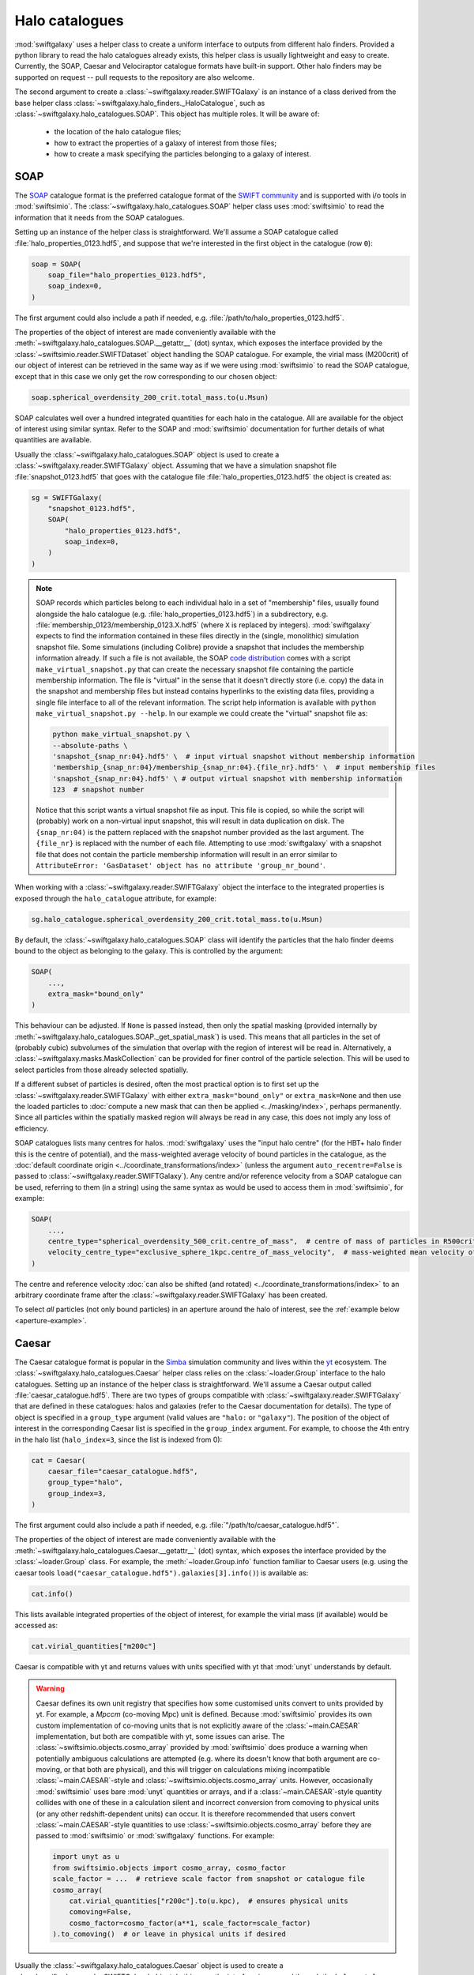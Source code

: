 Halo catalogues
===============

:mod:`swiftgalaxy` uses a helper class to create a uniform interface to outputs from different halo finders. Provided a python library to read the halo catalogues already exists, this helper class is usually lightweight and easy to create. Currently, the SOAP, Caesar and Velociraptor catalogue formats have built-in support. Other halo finders may be supported on request -- pull requests to the repository are also welcome.

The second argument to create a :class:`~swiftgalaxy.reader.SWIFTGalaxy` is an instance of a class derived from the base helper class :class:`~swiftgalaxy.halo_finders._HaloCatalogue`, such as :class:`~swiftgalaxy.halo_catalogues.SOAP`. This object has multiple roles. It will be aware of:

  + the location of the halo catalogue files;
  + how to extract the properties of a galaxy of interest from those files;
  + how to create a mask specifying the particles belonging to a galaxy of interest.

SOAP
----

The `SOAP`_ catalogue format is the preferred catalogue format of the `SWIFT community`_ and is supported with i/o tools in :mod:`swiftsimio`. The :class:`~swiftgalaxy.halo_catalogues.SOAP` helper class uses :mod:`swiftsimio` to read the information that it needs from the SOAP catalogues.

.. _SWIFT community: https://github.com/SWIFTSIM
.. _SOAP: https://github.com/SWIFTSIM/SOAP

Setting up an instance of the helper class is straightforward. We'll assume a SOAP catalogue called :file:`halo_properties_0123.hdf5`, and suppose that we're interested in the first object in the catalogue (row ``0``):

.. code-block:: python

    soap = SOAP(
        soap_file="halo_properties_0123.hdf5",
	soap_index=0,
    )

The first argument could also include a path if needed, e.g. :file:`/path/to/halo_properties_0123.hdf5`.

The properties of the object of interest are made conveniently available with the :meth:`~swiftgalaxy.halo_catalogues.SOAP.__getattr__` (dot) syntax, which exposes the interface provided by the :class:`~swiftsimio.reader.SWIFTDataset` object handling the SOAP catalogue. For example, the virial mass (M200crit) of our object of interest can be retrieved in the same way as if we were using :mod:`swiftsimio` to read the SOAP catalogue, except that in this case we only get the row corresponding to our chosen object:

.. code-block:: python

    soap.spherical_overdensity_200_crit.total_mass.to(u.Msun)

SOAP calculates well over a hundred integrated quantities for each halo in the catalogue. All are available for the object of interest using similar syntax. Refer to the SOAP and :mod:`swiftsimio` documentation for further details of what quantities are available.
    
Usually the :class:`~swiftgalaxy.halo_catalogues.SOAP` object is used to create a :class:`~swiftgalaxy.reader.SWIFTGalaxy` object. Assuming that we have a simulation snapshot file :file:`snapshot_0123.hdf5` that goes with the catalogue file :file:`halo_properties_0123.hdf5` the object is created as:

.. code-block:: python

    sg = SWIFTGalaxy(
        "snapshot_0123.hdf5",
	SOAP(
	    "halo_properties_0123.hdf5",
	    soap_index=0,
	)
    )

.. note::

   SOAP records which particles belong to each individual halo in a set of "membership" files, usually found alongside the halo catalogue (e.g. :file:`halo_properties_0123.hdf5`) in a subdirectory, e.g. :file:`membership_0123/membership_0123.X.hdf5` (where ``X`` is replaced by integers). :mod:`swiftgalaxy` expects to find the information contained in these files directly in the (single, monolithic) simulation snapshot file. Some simulations (including Colibre) provide a snapshot that includes the membership information already. If such a file is not available, the SOAP `code distribution`_ comes with a script ``make_virtual_snapshot.py`` that can create the necessary snapshot file containing the particle membership information. The file is "virtual" in the sense that it doesn't directly store (i.e. copy) the data in the snapshot and membership files but instead contains hyperlinks to the existing data files, providing a single file interface to all of the relevant information. The script help information is available with ``python make_virtual_snapshot.py --help``. In our example we could create the "virtual" snapshot file as:

   .. code-block:: bash

       python make_virtual_snapshot.py \
       --absolute-paths \
       'snapshot_{snap_nr:04}.hdf5' \  # input virtual snapshot without membership information
       'membership_{snap_nr:04}/membership_{snap_nr:04}.{file_nr}.hdf5' \  # input membership files
       'snapshot_{snap_nr:04}.hdf5' \ # output virtual snapshot with membership information
       123  # snapshot number

   Notice that this script wants a virtual snapshot file as input. This file is copied, so while the script will (probably) work on a non-virtual input snapshot, this will result in data duplication on disk. The ``{snap_nr:04)`` is the pattern replaced with the snapshot number provided as the last argument. The ``{file_nr}`` is replaced with the number of each file. Attempting to use :mod:`swiftgalaxy` with a snapshot file that does not contain the particle membership information will result in an error similar to ``AttributeError: 'GasDataset' object has no attribute 'group_nr_bound'``.

.. _code distribution: https://github.com/SWIFTSIM/SOAP

When working with a :class:`~swiftgalaxy.reader.SWIFTGalaxy` object the interface to the integrated properties is exposed through the ``halo_catalogue`` attribute, for example:

.. code-block:: python

    sg.halo_catalogue.spherical_overdensity_200_crit.total_mass.to(u.Msun)

By default, the :class:`~swiftgalaxy.halo_catalogues.SOAP` class will identify the particles that the halo finder deems bound to the object as belonging to the galaxy. This is controlled by the argument:

.. code-block:: python

    SOAP(
        ...,
	extra_mask="bound_only"
    )

This behaviour can be adjusted. If ``None`` is passed instead, then only the spatial masking (provided internally by :meth:`~swiftgalaxy.halo_catalogues.SOAP._get_spatial_mask`) is used. This means that all particles in the set of (probably cubic) subvolumes of the simulation that overlap with the region of interest will be read in. Alternatively, a :class:`~swiftgalaxy.masks.MaskCollection` can be provided for finer control of the particle selection. This will be used to select particles from those already selected spatially.

If a different subset of particles is desired, often the most practical option is to first set up the :class:`~swiftgalaxy.reader.SWIFTGalaxy` with either ``extra_mask="bound_only"`` or ``extra_mask=None`` and then use the loaded particles to :doc:`compute a new mask that can then be applied <../masking/index>`, perhaps permanently. Since all particles within the spatially masked region will always be read in any case, this does not imply any loss of efficiency.

SOAP catalogues lists many centres for halos. :mod:`swiftgalaxy` uses the "input halo centre" (for the HBT+ halo finder this is the centre of potential), and the mass-weighted average velocity of bound particles in the catalogue, as the :doc:`default coordinate origin <../coordinate_transformations/index>` (unless the argument ``auto_recentre=False`` is passed to :class:`~swiftgalaxy.reader.SWIFTGalaxy`). Any centre and/or reference velocity from a SOAP catalogue can be used, referring to them (in a string) using the same syntax as would be used to access them in :mod:`swiftsimio`, for example:

.. code-block:: python

    SOAP(
        ...,
	centre_type="spherical_overdensity_500_crit.centre_of_mass",  # centre of mass of particles in R500crit
	velocity_centre_type="exclusive_sphere_1kpc.centre_of_mass_velocity",  # mass-weighted mean velocity of particles in central 1kpc
    )

The centre and reference velocity :doc:`can also be shifted (and rotated) <../coordinate_transformations/index>` to an arbitrary coordinate frame after the :class:`~swiftgalaxy.reader.SWIFTGalaxy` has been created.

To select *all* particles (not only bound particles) in an aperture around the halo of interest, see the :ref:`example below <aperture-example>`.

Caesar
------

The Caesar catalogue format is popular in the Simba_ simulation community and lives within the yt_ ecosystem. The :class:`~swiftgalaxy.halo_catalogues.Caesar` helper class relies on the :class:`~loader.Group` interface to the halo catalogues. Setting up an instance of the helper class is straightforward. We'll assume a Caesar output called :file:`caesar_catalogue.hdf5`. There are two types of groups compatible with :class:`~swiftgalaxy.reader.SWIFTGalaxy` that are defined in these catalogues: halos and galaxies (refer to the Caesar documentation for details). The type of object is specified in a ``group_type`` argument (valid values are ``"halo:`` or ``"galaxy"``). The position of the object of interest in the corresponding Caesar list is specified in the ``group_index`` argument. For example, to choose the 4th entry in the halo list (``halo_index=3``, since the list is indexed from 0):

.. _Simba: http://simba.roe.ac.uk/
.. _yt: https://yt-project.org/doc/index.html

.. code-block:: python

    cat = Caesar(
        caesar_file="caesar_catalogue.hdf5",
	group_type="halo",
	group_index=3,
    )

The first argument could also include a path if needed, e.g. :file:`"/path/to/caesar_catalogue.hdf5"`.

The properties of the object of interest are made conveniently available with the :meth:`~swiftgalaxy.halo_catalogues.Caesar.__getattr__` (dot) syntax, which exposes the interface provided by the :class:`~loader.Group` class. For example, the :meth:`~loader.Group.info` function familiar to Caesar users (e.g. using the caesar tools ``load("caesar_catalogue.hdf5").galaxies[3].info()``) is available as:

.. code-block:: python

    cat.info()

This lists available integrated properties of the object of interest, for example the virial mass (if available) would be accessed as:

.. code-block:: python

    cat.virial_quantities["m200c"]

Caesar is compatible with yt and returns values with units specified with yt that :mod:`unyt` understands by default.

.. warning ::

    Caesar defines its own unit registry that specifies how some customised units convert to units provided by yt. For example, a `Mpccm` (co-moving Mpc) unit is defined. Because :mod:`swiftsimio` provides its own custom implementation of co-moving units that is not explicitly aware of the :class:`~main.CAESAR` implementation, but both are compatible with yt, some issues can arise. The :class:`~swiftsimio.objects.cosmo_array` provided by :mod:`swiftsimio` does produce a warning when potentially ambiguous calculations are attempted (e.g. where its doesn't know that both argument are co-moving, or that both are physical), and this will trigger on calculations mixing incompatible :class:`~main.CAESAR`-style and :class:`~swiftsimio.objects.cosmo_array` units. However, occasionally :mod:`swiftsimio` uses bare :mod:`unyt` quantities or arrays, and if a :class:`~main.CAESAR`-style quantity collides with one of these in a calculation silent and incorrect conversion from comoving to physical units (or any other redshift-dependent units) can occur. It is therefore recommended that users convert :class:`~main.CAESAR`-style quantities to use :class:`~swiftsimio.objects.cosmo_array` before they are passed to :mod:`swiftsimio` or :mod:`swiftgalaxy` functions. For example:

    .. code-block:: python

        import unyt as u
        from swiftsimio.objects import cosmo_array, cosmo_factor
	scale_factor = ...  # retrieve scale factor from snapshot or catalogue file
        cosmo_array(
	    cat.virial_quantities["r200c"].to(u.kpc),  # ensures physical units
	    comoving=False,
	    cosmo_factor=cosmo_factor(a**1, scale_factor=scale_factor)
	).to_comoving()  # or leave in physical units if desired

Usually the :class:`~swiftgalaxy.halo_catalogues.Caesar` object is used to create a :class:`~swiftgalaxy.reader.SWIFTGalaxy` object. In this case the interface is exposed through the ``halo_catalogue`` attribute, for example:

.. code-block:: python

    sg = SWIFTGalaxy(
        ...,
	Caesar(...),
    )
    sg.halo_catalogue.info()
    sg.halo_catalogue.virial_quantities["m200c"]

By default, the :class:`~swiftgalaxy.halo_catalogues.Caesar` class will identify the particles that the halo finder deems bound to the object as belonging to the galaxy. This is controlled by the argument:

.. code-block:: python

    Caesar(
        ...,
	extra_mask="bound_only"
    )

This behaviour can be adjusted. If ``None`` is passed instead, then only the spatial masking provided by :meth:`~swiftgalaxy.halo_catalogues.Caesar._get_spatial_mask` is used. This means that all particles in the set of (probably cubic) subvolumes of the simulation that overlap with the region of interest will be read in. Alternatively, a :class:`~swiftgalaxy.masks.MaskCollection` can be provided. This will be used to select particles from those already selected spatially.

.. warning::

   Older :class:`~main.CAESAR` outputs (prior to updates to the package in October 2023) do not contain enough information to define a spatial sub-region to take advantage of :mod:`swiftsimio`'s spatial masking. :mod:`swiftgalaxy` is still compatible with these older output files but properties of all particles in the box will be read and then masked down to the object of interest, which is very inefficient. When :mod:`swiftgalaxy` doesn't find the information needed for spatial masking in a :class:`~main.CAESAR` output file, it will produce a warning at runtime before proceeding (very inefficiently).

If a different subset of particles is desired, often the most practical option is to first set up the :class:`~swiftgalaxy.reader.SWIFTGalaxy` with either ``extra_mask="bound_only"`` or ``extra_mask=None`` and then use the loaded particles to :doc:`compute a new mask that can then be applied <../masking/index>`, perhaps permanently. Since all particles within the spatially masked region will always be read in any case, this does not imply any loss of efficiency.

The Caesar catalogue lists two centres for halos and galaxies. By default, the location of the gravitational potential minimum is assumed as the centre of the objet (and will be used to :doc:`set the coordinate system <../coordinate_transformations/index>`, unless the argument ``auto_recentre=False`` is passed to :class:`~swiftgalaxy.reader.SWIFTGalaxy`). Usually the available centring options are:

  + ``"minpot"`` -- potential minimum
  + ``""`` -- centre of mass

These can be used as, for example:

.. code-block:: python

    Caesar(
        ...,
	centre_type="",  # centre of mass (no suffix in Caesar catalogue)
    )

To select *all* particles (not only bound particles) in an aperture around the halo of interest, see the :ref:`example below <aperture-example>`.

Velociraptor
------------

Velociraptor_ is a widely-used halo finder. Some SWIFT-based simulations projects have used it, but are largely moving to a model where particles are assigned to halos with Velociraptor (or another finder) and a catalogue is produced with the `SOAP`_ tool. The Velociraptor catalogue format is therefore falling somewhat out of fashion in the SWIFT community. It is supported for use with :class:`~swiftgalaxy.reader.SWIFTGalaxy`, but is unlikely to be further developed or maintained. The :class:`~swiftgalaxy.halo_catalogues.Velociraptor` helper class relies on the :mod:`velociraptor` interface to the halo catalogues. Setting up an instance of the helper class is straightforward. If the halo catalogues are named, for example, :file:`{halos}.properties`, :file:`{halos}.catalog_groups`, etc., and the galaxy of interest occupies the 4th row in the catalogue (``halo_index=3``, since rows are indexed from 0), then:

.. _Velociraptor: https://ui.adsabs.harvard.edu/abs/2019PASA...36...21E/abstract
.. _SOAP: https://github.com/SWIFTSIM/SOAP

.. code-block:: python

    cat = Velociraptor(
        "halos",
	halo_index=3
    )

The first argument could also include a path if needed, e.g. :file:`"/path/to/{halos}"`.

.. warning ::

    Currently the :mod:`velociraptor` module does not support selecting galaxies by a unique identifier, e.g. ``cat.ids.id``. Users are advised to check this identifier for their selected galaxy to ensure that they obtain the object that they expected.

The properties of the galaxy of interest as calculated by Velociraptor are made conveniently available with the :meth:`~swiftgalaxy.halo_catalogues.Velociraptor.__getattr__` (dot) syntax, which exposes the interface provided by the :mod:`velociraptor` module. For example, the virial mass can be accessed as ``cat.masses.mvir``. Lists of available properties can be printed interactively using ``print(cat)`` (or simply ``cat`` at the python prompt), or ``print(cat.masses)``, etc. When a :class:`~swiftgalaxy.halo_catalogues.Velociraptor` instance is used to initialize a :class:`~swiftgalaxy.reader.SWIFTGalaxy`, it is made available through the ``halo_catalogue`` attribute. For example, to access the virial mass:

.. code-block:: python

    sg = SWIFTGalaxy(
        ...,
	Velociraptor(
	    ...
	)
    )
    sg.halo_catalogue.masses.mvir
    
By default, the :class:`~swiftgalaxy.halo_catalogues.Velociraptor` class will identify the particles that the halo finder deems bound to the object as belonging to the galaxy. This is controlled by the argument:

.. code-block:: python

    Velociraptor(
        ...,
	extra_mask="bound_only"
    )

This behaviour can be adjusted. If ``None`` is passed instead, then only the spatial masking provided by :func:`velociraptor.swift.swift.generate_spatial_mask` is used. This means that all particles in the set of (probably cubic) subvolumes of the simulation that overlap with the region of interest will be read in. Alternatively, a :class:`~swiftgalaxy.masks.MaskCollection` can be provided. This will be used to select particles from those already selected using :func:`~velociraptor.swift.swift.generate_spatial_mask`.

If a different subset of particles is desired, often the most practical option is to first set up the :class:`~swiftgalaxy.reader.SWIFTGalaxy` with either ``extra_mask="bound_only"`` or ``extra_mask=None`` and then use the loaded particles to :doc:`compute a new mask that can then be applied <../masking/index>`, perhaps permanently. Since all particles in the spatial region defined by :func:`~velociraptor.swift.swift.generate_spatial_mask` will always be read in any case, this does not imply any loss of efficiency.

The Velociraptor halo finder computes several centres for halos. By default, the location of the gravitational potential minimum is assumed as the centre of the galaxy (and will be used to :doc:`set the coordinate system <../coordinate_transformations/index>`, unless the argument ``auto_recentre=False`` is passed to :class:`~swiftgalaxy.reader.SWIFTGalaxy`). Usually the available centring options are:

  + ``"minpot"`` -- potential minimum
  + ``""`` -- centre of mass (?)
  + ``"_gas"`` -- gas centre of mass (?)
  + ``"_star"`` -- stellar centre of mass (?)
  + ``"mbp"`` -- most bound particle

These can be used as, for example:

.. code-block:: python

    Velociraptor(
        ...,
	centre_type="mbp"
    )

To select *all* particles (not only bound particles) in an aperture around the halo of interest, see the :ref:`example below <aperture-example>`.

Other halo catalogues
---------------------

Support for other halo catalogue formats will be considered on request.

Entrepreneurial users may also create their own helper class inheriting from :class:`swiftgalaxy.halo_catalogues._HaloCatalogue`. In this case, the following methods should be implemented:

  + :meth:`~swiftgalaxy.halo_catalogues._HaloCatalogue._load`: called during :meth:`~swiftgalaxy.halo_catalogues._HaloCatalogue.__init__`, implement any initialisation tasks here.
  + :meth:`~swiftgalaxy.halo_catalogues._HaloCatalogue._generate_spatial_mask`: return a :class:`~swiftsimio.masks.SWIFTMask` defining the spatial region to be loaded for the galaxy of interest.
  + :meth:`~swiftgalaxy.halo_catalogues._HaloCatalogue._generate_bound_only_mask`: return a :class:`~swiftgalaxy.masks.MaskCollection` defining the subset of particles from the loaded spatial region that belong to the galaxy of interest.
  + :meth:`~swiftgalaxy.halo_catalogues._HaloCatalogue._get_preload_fields`: return the :obj:`set` of particle data fields needed to evaluate the masks in the two preceding functions.
  + :meth:`~swiftgalaxy.halo_catalogues._HaloCatalogue.centre`: return the coordinates (as a :class:`~swiftsimio.objects.cosmo_array`) to be used as the centre of the galaxy of interest (implemented with the `@property` decorator).
  + :meth:`~swiftgalaxy.halo_catalogues._HaloCatalogue.velocity_centre`: return the coordinates (as a :class:`~swiftsimio.objects.cosmo_array`) to be used as the bulk velocity of the galaxy of interest (implemented with the `@property` decorator).
  + :meth:`~swiftgalaxy.halo_catalogues._HaloCatalogue._region_centre`: return the coordinates (as a :class:`~swiftsimio.objects.cosmo_array`) to be used as the centre of a bounding box guaranteed to contain all particles belonging to the galaxy of interest (implemented with the `@property` decorator).
  + :meth:`~swiftgalaxy.halo_catalogues._HaloCatalogue._region_aperture`: return the half-lengths (as a :class:`~swiftsimio.objects.cosmo_array`) to be used to construct a bounding box guaranteed to contain all particles belonging to the galaxy of interest (implemented with the `@property` decorator).

In addition, it is recommended to expose the properties computed by the halo finder, masked to the values corresponding to the object of interest. To make this intuitive for users, the syntax to access attributes of the galaxy of interest should preferably match the syntax used for the library conventionally used to read outputs of that halo finder, if it exists. For instance, for Velociraptor this is implemented via ``__getattr__`` (dot syntax), which simply exposes the usual interface (with a mask to pick out the galaxy of interest).

Using swiftgalaxy without a halo catalogue
------------------------------------------

A helper class called :class:`swiftgalaxy.halo_catalogues.Standalone` is provided so that the features of :mod:`swiftgalaxy` that aren't directly tied to a halo catalogue (e.g. spherical and cylindrical coordinates, consistent coordinate frame, etc.) can be used when no supported halo catalogue is available.

Often the most pragmatic way to create a selection of particles using :class:`~swiftgalaxy.halo_catalogues.Standalone` is to first select a spatial region guaranteed to contain the particles of interest and then create the final mask programatically using :class:`~swiftgalaxy.reader.SWIFTGalaxy`'s masking features. For example, suppose that you know that there is a galaxy with its centre at (2, 2, 2) Mpc and that you eventually want to select all particles in a spherical aperture 1 Mpc in radius around this point. Start with a cubic spatial mask enclosing this region:

.. code-block:: python

    from swiftgalaxy import SWIFTGalaxy, Standalone, MaskCollection
    from swiftsimio import cosmo_array
    import unyt as u

    sg = SWIFTGalaxy(
        "my_snapshot.hdf5",
        Standalone(
            centre=cosmo_array([2.0, 2.0, 2.0], u.Mpc),
            velocity_centre=cosmo_array([0.0, 0.0, 0.0], u.km / u.s),
            spatial_offsets=cosmo_array([[-1.0, 1.0], [-1.0, 1.0], [-1.0, 1.0]], u.Mpc),
            extra_mask=None,  # we'll define the exact set of particles later
        )
    )

You can next define the masks selecting particles in your desired spherical aperture, using :class:`~swiftgalaxy.reader.SWIFTGalaxy`'s convenient spherical coordinates feature, and store them in a :class:`~swiftgalaxy.masks.MaskCollection`:

.. code-block:: python

    mask_collection = MaskCollection(
        gas=sg.gas.spherical_coordinates.r < 1 * u.Mpc,
        dark_matter=sg.dark_matter.spherical_coordinates.r < 1 * u.Mpc,
        stars=sg.stars.spherical_coordinates.r < 1 * u.Mpc,
        black_holes=sg.black_holes.spherical_coordinates.r < 1 * u.Mpc,
    )

Finally, apply the mask to the ``sg`` object:

.. code-block:: python

    sg.mask_particles(mask_collection)

You're now ready to proceed with analysis of the particles in the 1 Mpc spherical aperture using this ``sg`` object.

.. note::

   :meth:`~swiftgalaxy.reader.SWIFTGalaxy.mask_particles` applies the masks in-place. The mask could also be applied with the :meth:`~swiftgalaxy.reader.SWIFTGalaxy.__getattr__` method (i.e. in square brackets), but this returns a copy of the :class:`~swiftgalaxy.reader.SWIFTGalaxy` object. If memory efficiency is a concern, prefer the :meth:`~swiftgalaxy.reader.SWIFTGalaxy.mask_particles` approach.

.. _aperture-example:
	 
Selecting particles within an aperture
--------------------------------------
	 
The workflow to select all particles within a given aperture (e.g. 1 Mpc) also works when starting from a halo catalogue object. For instance, using SOAP you could do the following:

.. code-block:: python

    sg = SWIFTGalaxy(
        "my_snapshot.hdf5",
	SOAP(
	    "my_soap_file.hdf5",
	    soap_index=0,
	    extra_mask=None,  # disable selecting only particles flagged as bound by the halo finder
	    custom_spatial_offsets=cosmo_array([[-1.0, 1.0], [-1.0, 1.0], [-1.0, 1.0]], u.Mpc),
	)
    )
    mask_collection = MaskCollection(
        gas=sg.gas.spherical_coordinates.r < 1 * u.Mpc,
        dark_matter=sg.dark_matter.spherical_coordinates.r < 1 * u.Mpc,
        stars=sg.stars.spherical_coordinates.r < 1 * u.Mpc,
        black_holes=sg.black_holes.spherical_coordinates.r < 1 * u.Mpc,
    )
    sg.mask_particles(mask_collection)

The ``sg`` object is now ready for further analysis. The same approach works with any halo catalogue interface by setting the ``extra_mask`` and ``custom_spatial_offsets`` arguments appropriately.
